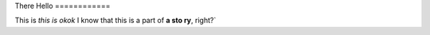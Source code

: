 There
Hello
============

This is *this is
okok* I know that this is a part of **a sto
ry**, right?`
